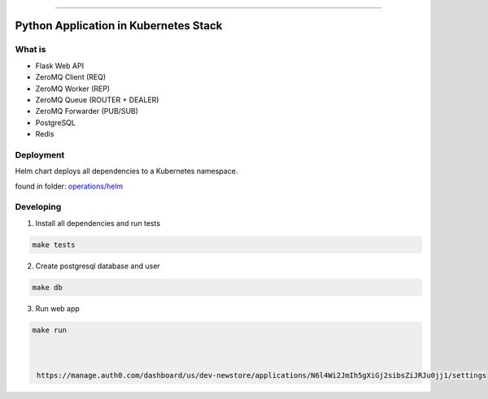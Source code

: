 ------

Python Application in Kubernetes Stack
======================================

What is
-------

- Flask Web API
- ZeroMQ Client (REQ)
- ZeroMQ Worker (REP)
- ZeroMQ Queue (ROUTER + DEALER)
- ZeroMQ Forwarder (PUB/SUB)
- PostgreSQL
- Redis

Deployment
----------

Helm chart deploys all dependencies to a Kubernetes namespace.

found in folder: `<operations/helm>`_

Developing
----------

1. Install all dependencies and run tests

.. code:: bash

   make tests

2. Create postgresql database and user

.. code:: bash

   make db


3. Run web app

.. code:: bash

   make run



    https://manage.auth0.com/dashboard/us/dev-newstore/applications/N6l4Wi2JmIh5gXiGj2sibsZiJRJu0jj1/settings
